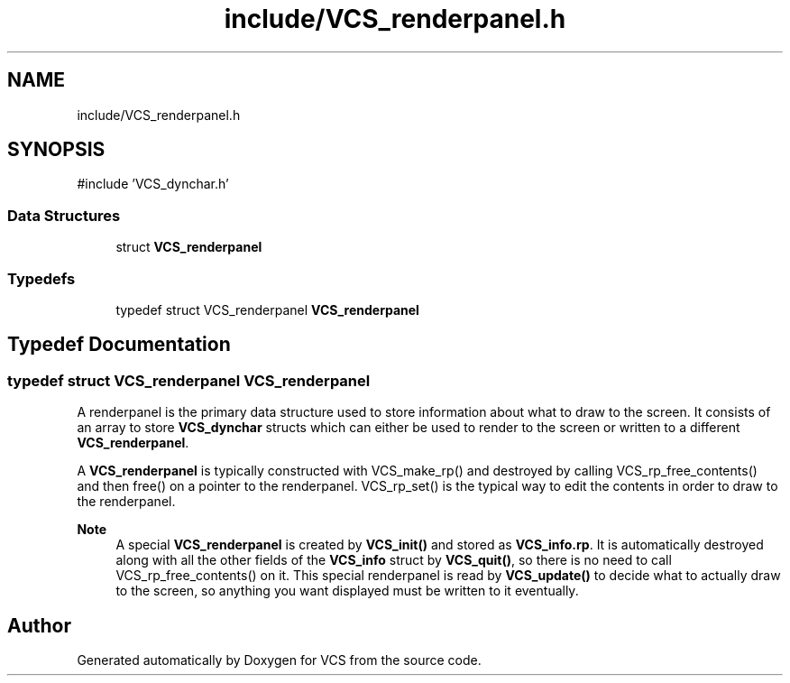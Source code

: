 .TH "include/VCS_renderpanel.h" 3 "Version 0.0.1" "VCS" \" -*- nroff -*-
.ad l
.nh
.SH NAME
include/VCS_renderpanel.h
.SH SYNOPSIS
.br
.PP
\fR#include 'VCS_dynchar\&.h'\fP
.br

.SS "Data Structures"

.in +1c
.ti -1c
.RI "struct \fBVCS_renderpanel\fP"
.br
.in -1c
.SS "Typedefs"

.in +1c
.ti -1c
.RI "typedef struct VCS_renderpanel \fBVCS_renderpanel\fP"
.br
.in -1c
.SH "Typedef Documentation"
.PP 
.SS "typedef struct VCS_renderpanel VCS_renderpanel"
A renderpanel is the primary data structure used to store information about what to draw to the screen\&. It consists of an array to store \fBVCS_dynchar\fP structs which can either be used to render to the screen or written to a different \fBVCS_renderpanel\fP\&.

.PP
A \fBVCS_renderpanel\fP is typically constructed with VCS_make_rp() and destroyed by calling VCS_rp_free_contents() and then free() on a pointer to the renderpanel\&. VCS_rp_set() is the typical way to edit the contents in order to draw to the renderpanel\&.

.PP
\fBNote\fP
.RS 4
A special \fBVCS_renderpanel\fP is created by \fBVCS_init()\fP and stored as \fBVCS_info\&.rp\fP\&. It is automatically destroyed along with all the other fields of the \fBVCS_info\fP struct by \fBVCS_quit()\fP, so there is no need to call VCS_rp_free_contents() on it\&. This special renderpanel is read by \fBVCS_update()\fP to decide what to actually draw to the screen, so anything you want displayed must be written to it eventually\&. 
.RE
.PP

.SH "Author"
.PP 
Generated automatically by Doxygen for VCS from the source code\&.
